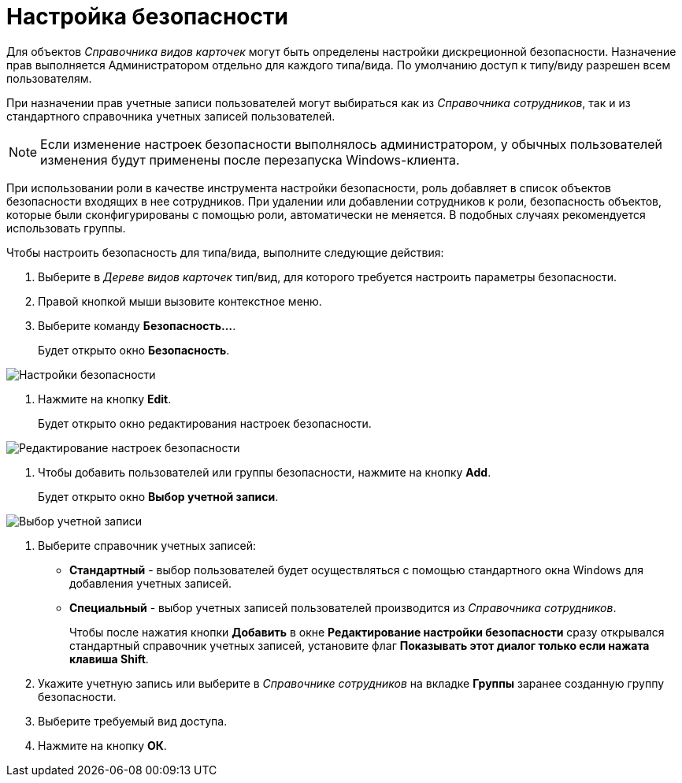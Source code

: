 = Настройка безопасности

Для объектов _Справочника видов карточек_ могут быть определены настройки дискреционной безопасности. Назначение прав выполняется Администратором отдельно для каждого типа/вида. По умолчанию доступ к типу/виду разрешен всем пользователям.

При назначении прав учетные записи пользователей могут выбираться как из _Справочника сотрудников_, так и из стандартного справочника учетных записей пользователей.

[NOTE]
====
Если изменение настроек безопасности выполнялось администратором, у обычных пользователей изменения будут применены после перезапуска Windows-клиента.
====

При использовании роли в качестве инструмента настройки безопасности, роль добавляет в список объектов безопасности входящих в нее сотрудников. При удалении или добавлении сотрудников к роли, безопасность объектов, которые были сконфигурированы с помощью роли, автоматически не меняется. В подобных случаях рекомендуется использовать группы.

Чтобы настроить безопасность для типа/вида, выполните следующие действия:

. Выберите в _Дереве видов карточек_ тип/вид, для которого требуется настроить параметры безопасности.
. Правой кнопкой мыши вызовите контекстное меню.
. Выберите команду *Безопасность...*.
+
Будет открыто окно *Безопасность*.

image::cSub_Security.png[Настройки безопасности]
. Нажмите на кнопку *Edit*.
+
Будет открыто окно редактирования настроек безопасности.

image::cSub_Security_edit.png[Редактирование настроек безопасности]
. Чтобы добавить пользователей или группы безопасности, нажмите на кнопку *Add*.
+
Будет открыто окно *Выбор учетной записи*.

image::cSub_SelectAccount.png[Выбор учетной записи]
. Выберите справочник учетных записей:
* *Стандартный* - выбор пользователей будет осуществляться с помощью стандартного окна Windows для добавления учетных записей.
* *Специальный* - выбор учетных записей пользователей производится из _Справочника сотрудников_.
+
Чтобы после нажатия кнопки *Добавить* в окне *Редактирование настройки безопасности* сразу открывался стандартный справочник учетных записей, установите флаг *Показывать этот диалог только если нажата клавиша Shift*.
+
. Укажите учетную запись или выберите в _Справочнике сотрудников_ на вкладке *Группы* заранее созданную группу безопасности.
. Выберите требуемый вид доступа.
. Нажмите на кнопку *ОК*.
